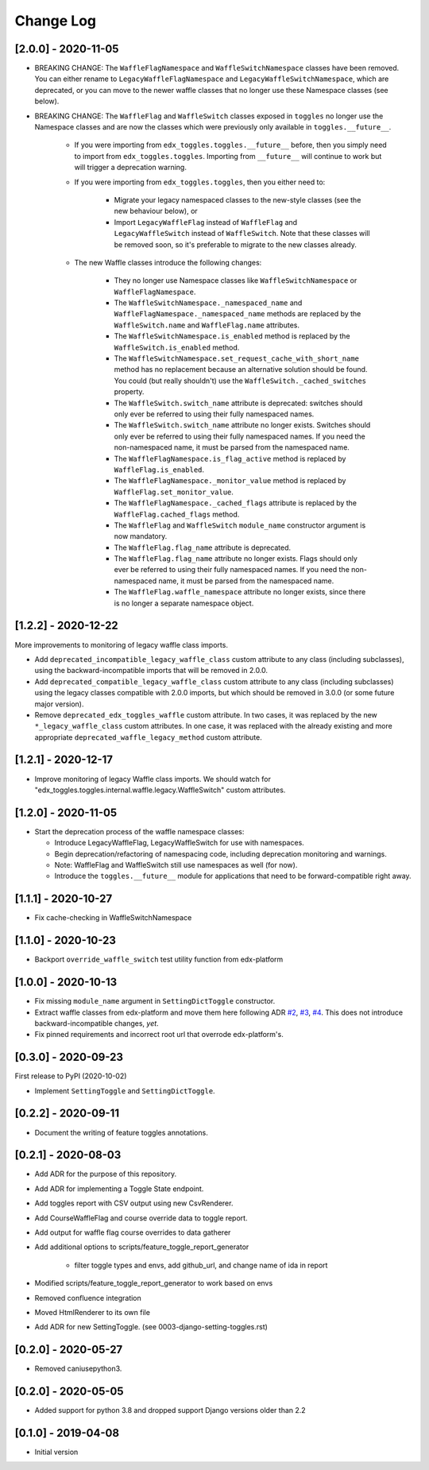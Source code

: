 Change Log
----------

..
   All enhancements and patches to edx_toggles will be documented
   in this file.  It adheres to the structure of https://keepachangelog.com/ ,
   but in reStructuredText instead of Markdown (for ease of incorporation into
   Sphinx documentation and the PyPI description).

   This project adheres to Semantic Versioning (https://semver.org/).

.. There should always be an "Unreleased" section for changes pending release.

[2.0.0] - 2020-11-05
~~~~~~~~~~~~~~~~~~~~

* BREAKING CHANGE: The ``WaffleFlagNamespace`` and ``WaffleSwitchNamespace`` classes have been removed. You can either rename to ``LegacyWaffleFlagNamespace`` and ``LegacyWaffleSwitchNamespace``, which are deprecated, or you can move to the newer waffle classes that no longer use these Namespace classes (see below).
* BREAKING CHANGE: The ``WaffleFlag`` and ``WaffleSwitch`` classes exposed in ``toggles`` no longer use the Namespace classes and are now the classes which were previously only available in ``toggles.__future__``.

    * If you were importing from ``edx_toggles.toggles.__future__`` before, then you simply need to import from ``edx_toggles.toggles``. Importing from ``__future__`` will continue to work but will trigger a deprecation warning.
    * If you were importing from ``edx_toggles.toggles``, then you either need to:

        * Migrate your legacy namespaced classes to the new-style classes (see the new behaviour below), or
        * Import ``LegacyWaffleFlag`` instead of ``WaffleFlag`` and ``LegacyWaffleSwitch`` instead of ``WaffleSwitch``. Note that these classes will be removed soon, so it's preferable to migrate to the new classes already.

    * The new Waffle classes introduce the following changes:

        * They no longer use Namespace classes like ``WaffleSwitchNamespace`` or ``WaffleFlagNamespace``.
        * The ``WaffleSwitchNamespace._namespaced_name`` and ``WaffleFlagNamespace._namespaced_name`` methods are replaced by the ``WaffleSwitch.name`` and ``WaffleFlag.name`` attributes.
        * The ``WaffleSwitchNamespace.is_enabled`` method is replaced by the ``WaffleSwitch.is_enabled`` method.
        * The ``WaffleSwitchNamespace.set_request_cache_with_short_name`` method has no replacement because an alternative solution should be found.  You could (but really shouldn't) use the ``WaffleSwitch._cached_switches`` property.
        * The ``WaffleSwitch.switch_name`` attribute is deprecated: switches should only ever be referred to using their fully namespaced names.
        * The ``WaffleSwitch.switch_name`` attribute no longer exists. Switches should only ever be referred to using their fully namespaced names.  If you need the non-namespaced name, it must be parsed from the namespaced name.
        * The ``WaffleFlagNamespace.is_flag_active`` method is replaced by ``WaffleFlag.is_enabled``.
        * The ``WaffleFlagNamespace._monitor_value`` method is replaced by ``WaffleFlag.set_monitor_value``.
        * The ``WaffleFlagNamespace._cached_flags`` attribute is replaced by the ``WaffleFlag.cached_flags`` method.
        * The ``WaffleFlag`` and ``WaffleSwitch`` ``module_name`` constructor argument is now mandatory.
        * The ``WaffleFlag.flag_name`` attribute is deprecated.
        * The ``WaffleFlag.flag_name`` attribute no longer exists. Flags should only ever be referred to using their fully namespaced names.  If you need the non-namespaced name, it must be parsed from the namespaced name.
        * The ``WaffleFlag.waffle_namespace`` attribute no longer exists, since there is no longer a separate namespace object.

[1.2.2] - 2020-12-22
~~~~~~~~~~~~~~~~~~~~

More improvements to monitoring of legacy waffle class imports.

* Add ``deprecated_incompatible_legacy_waffle_class`` custom attribute to any class (including subclasses), using the backward-incompatible imports that will be removed in 2.0.0.
* Add ``deprecated_compatible_legacy_waffle_class`` custom attribute to any class (including subclasses) using the legacy classes compatible with 2.0.0 imports, but which should be removed in 3.0.0 (or some future major version).
* Remove ``deprecated_edx_toggles_waffle`` custom attribute. In two cases, it was replaced by the new ``*_legacy_waffle_class`` custom attributes.  In one case, it was replaced with the already existing and more appropriate ``deprecated_waffle_legacy_method`` custom attribute.

[1.2.1] - 2020-12-17
~~~~~~~~~~~~~~~~~~~~

* Improve monitoring of legacy Waffle class imports. We should watch for "edx_toggles.toggles.internal.waffle.legacy.WaffleSwitch" custom attributes.

[1.2.0] - 2020-11-05
~~~~~~~~~~~~~~~~~~~~

* Start the deprecation process of the waffle namespace classes:

  * Introduce LegacyWaffleFlag, LegacyWaffleSwitch for use with namespaces.
  * Begin deprecation/refactoring of namespacing code, including deprecation monitoring and warnings.
  * Note: WaffleFlag and WaffleSwitch still use namespaces as well (for now).
  * Introduce the ``toggles.__future__`` module for applications that need to be forward-compatible right away.

[1.1.1] - 2020-10-27
~~~~~~~~~~~~~~~~~~~~

* Fix cache-checking in WaffleSwitchNamespace

[1.1.0] - 2020-10-23
~~~~~~~~~~~~~~~~~~~~

* Backport ``override_waffle_switch`` test utility function from edx-platform

[1.0.0] - 2020-10-13
~~~~~~~~~~~~~~~~~~~~

* Fix missing ``module_name`` argument in ``SettingDictToggle`` constructor.
* Extract waffle classes from edx-platform and move them here following ADR `#2 <docs/decisions/0002-application-toggle-state.rst>`__, `#3 <docs/decisions/0003-django-setting-toggles.rst>`__, `#4 <docs/decisions/0004-toggle-api.rst>`__. This does not introduce backward-incompatible changes, *yet*.
* Fix pinned requirements and incorrect root url that overrode edx-platform's.

[0.3.0] - 2020-09-23
~~~~~~~~~~~~~~~~~~~~

First release to PyPI (2020-10-02)

* Implement ``SettingToggle`` and ``SettingDictToggle``.

[0.2.2] - 2020-09-11
~~~~~~~~~~~~~~~~~~~~

* Document the writing of feature toggles annotations.

[0.2.1] - 2020-08-03
~~~~~~~~~~~~~~~~~~~~

* Add ADR for the purpose of this repository.
* Add ADR for implementing a Toggle State endpoint.
* Add toggles report with CSV output using new CsvRenderer.
* Add CourseWaffleFlag and course override data to toggle report.
* Add output for waffle flag course overrides to data gatherer
* Add additional options to scripts/feature_toggle_report_generator

    * filter toggle types and envs, add github_url, and change name of ida in report

* Modified scripts/feature_toggle_report_generator to work based on envs
* Removed confluence integration
* Moved HtmlRenderer to its own file
* Add ADR for new SettingToggle. (see 0003-django-setting-toggles.rst)

[0.2.0] - 2020-05-27
~~~~~~~~~~~~~~~~~~~~

* Removed caniusepython3.

[0.2.0] - 2020-05-05
~~~~~~~~~~~~~~~~~~~~

* Added support for python 3.8 and dropped support Django versions older than 2.2

[0.1.0] - 2019-04-08
~~~~~~~~~~~~~~~~~~~~~~~~~~~~~~~~~~~~~~~~~~~~~~~~

* Initial version
